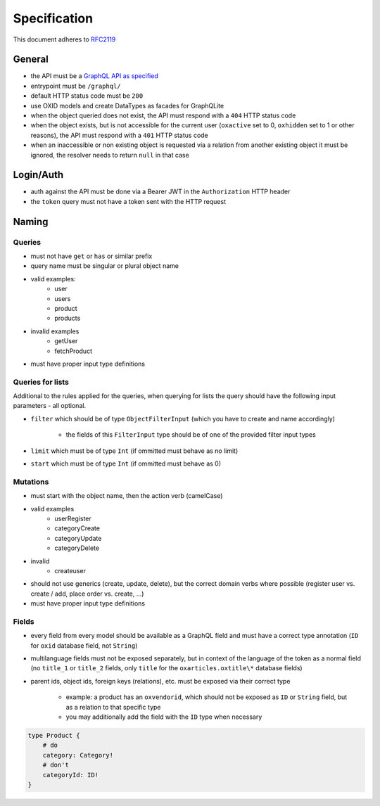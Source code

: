Specification
=============

This document adheres to `RFC2119 <https://tools.ietf.org/html/rfc2119>`_

General
-------

- the API must be a `GraphQL API as specified <https://www.graphql.org>`_
- entrypoint must be ``/graphql/``
- default HTTP status code must be ``200``
- use OXID models and create DataTypes as facades for GraphQLite
- when the object queried does not exist, the API must respond with a ``404`` HTTP status code
- when the object exists, but is not accessible for the current user (``oxactive`` set to 0, ``oxhidden`` set to 1 or other reasons), the API must respond with a ``401`` HTTP status code
- when an inaccessible or non existing object is requested via a relation from another existing object it must be ignored, the resolver needs to return ``null`` in that case

Login/Auth
----------

- auth against the API must be done via a Bearer JWT in the ``Authorization`` HTTP header
- the ``token`` query must not have a token sent with the HTTP request

Naming
------

Queries
^^^^^^^

- must not have ``get`` or ``has`` or similar prefix
- query name must be singular or plural object name
- valid examples:
    - user
    - users
    - product
    - products
- invalid examples
    - getUser
    - fetchProduct
- must have proper input type definitions

Queries for lists
^^^^^^^^^^^^^^^^^

Additional to the rules applied for the queries, when querying for lists the query should have the following input parameters - all optional.

- ``filter`` which should be of type ``ObjectFilterInput`` (which you have to create and name accordingly)

    - the fields of this ``FilterInput`` type should be of one of the provided filter input types

- ``limit`` which must be of type ``Int`` (if ommitted must behave as no limit)
- ``start`` which must be of type ``Int`` (if ommitted must behave as 0)

Mutations
^^^^^^^^^

- must start with the object name, then the action verb (camelCase)
- valid examples
    - userRegister
    - categoryCreate
    - categoryUpdate
    - categoryDelete
- invalid
    - createuser
- should not use generics (create, update, delete), but the correct domain verbs where possible (register user vs. create / add, place order vs. create, ...)
- must have proper input type definitions

Fields
^^^^^^

- every field from every model should be available as a GraphQL field and must have a correct type annotation (``ID`` for ``oxid`` database field, not ``String``)
- multilanguage fields must not be exposed separately, but in context of the language of the token as a normal field (no ``title_1`` or ``title_2`` fields, only ``title`` for the ``oxarticles.oxtitle\*`` database fields)
- parent ids, object ids, foreign keys (relations), etc. must be exposed via their correct type

    - example: a product has an ``oxvendorid``, which should not be exposed as ``ID`` or ``String`` field, but as a relation to that specific type
    - you may additionally add the field with the ``ID`` type when necessary

.. code-block:: graphql

    type Product {
        # do
        category: Category!
        # don't
        categoryId: ID!
    }
